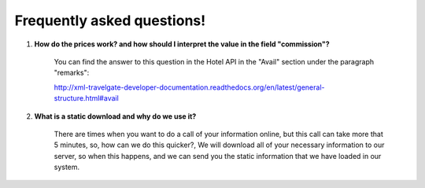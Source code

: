 ###########################
Frequently asked questions! 
###########################

#. **How do the prices work? and how should I interpret the value in the field "commission"?**

    You can find the answer to this question in the Hotel API in the "Avail" section under the paragraph "remarks":

    http://xml-travelgate-developer-documentation.readthedocs.org/en/latest/general-structure.html#avail

#. **What is a static download and why do we use it?**

    There are times when you want to do a call of your information online, 
    but this call can take more that 5 minutes, so, how can we do this quicker?, 
    We will download all of your necessary information to our server,
    so when this happens, and we can send you the static information
    that we have loaded in our system.
